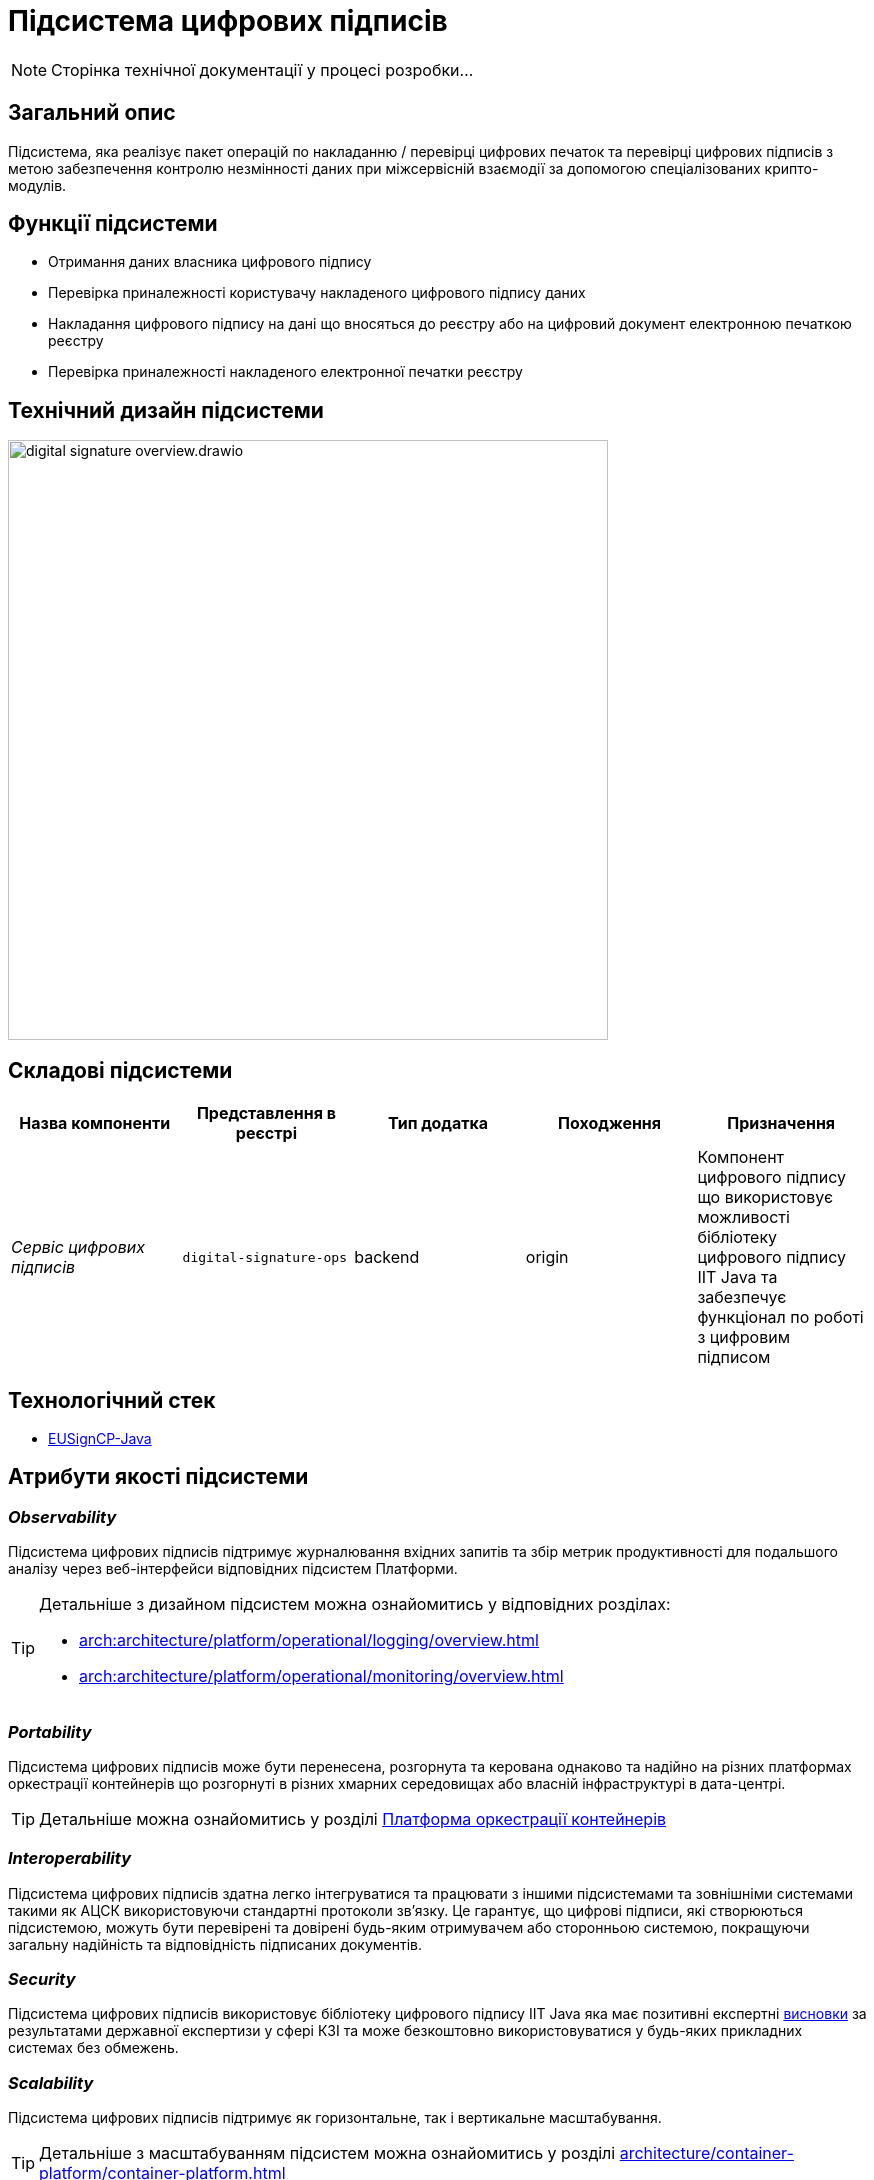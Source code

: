 = Підсистема цифрових підписів

[NOTE]
--
Сторінка технічної документації у процесі розробки...
--

== Загальний опис

Підсистема, яка реалізує пакет операцій по накладанню / перевірці цифрових печаток та перевірці цифрових підписів
з метою забезпечення контролю незмінності даних при міжсервісній взаємодії за допомогою спеціалізованих крипто-модулів.

== Функції підсистеми

* Отримання даних власника цифрового підпису
* Перевірка приналежності користувачу накладеного цифрового підпису даних
* Накладання цифрового підпису на дані що вносяться до реєстру або на цифровий документ електронною печаткою реєстру
* Перевірка приналежності накладеного електронної печатки реєстру

== Технічний дизайн підсистеми

image::architecture/registry/operational/digital-signatures/digital-signature-overview.drawio.svg[width=600,float="center",align="center"]

== Складові підсистеми

|===
|Назва компоненти|Представлення в реєстрі|Тип додатка|Походження|Призначення

|_Сервіс цифрових підписів_
|`digital-signature-ops`
|backend
|origin
|Компонент цифрового підпису що використовує можливості бібліотеку цифрового підпису IIT Java та забезпечує функціонал
по роботі з цифровим підписом
|===

== Технологічний стек
* xref:arch:architecture/platform-technologies.adoc#eusigncp[EUSignCP-Java]

== Атрибути якості підсистеми
=== _Observability_
Підсистема цифрових підписів підтримує журналювання вхідних запитів та збір метрик продуктивності
для подальшого аналізу через веб-інтерфейси відповідних підсистем Платформи.

[TIP]
--
Детальніше з дизайном підсистем можна ознайомитись у відповідних розділах:

* xref:arch:architecture/platform/operational/logging/overview.adoc[]
* xref:arch:architecture/platform/operational/monitoring/overview.adoc[]
--

=== _Portability_
Підсистема цифрових підписів може бути перенесена, розгорнута та керована однаково та надійно на різних платформах оркестрації контейнерів
що розгорнуті в різних хмарних середовищах або власній інфраструктурі в дата-центрі.

[TIP]
--
Детальніше можна ознайомитись у розділі xref:arch:architecture/container-platform/container-platform.adoc[Платформа оркестрації контейнерів]
--

=== _Interoperability_
Підсистема цифрових підписів здатна легко інтегруватися та працювати з іншими підсистемами та зовнішніми
системами такими як АЦСК використовуючи стандартні протоколи зв'язку. Це гарантує, що цифрові підписи, які створюються
підсистемою, можуть бути перевірені та довірені будь-яким отримувачем або сторонньою системою,
покращуючи загальну надійність та відповідність підписаних документів.

=== _Security_
Підсистема цифрових підписів використовує бібліотеку цифрового підпису IIT Java яка має позитивні експертні https://iit.com.ua/download/productfiles/EU13Conclusion.jpg[висновки] за результатами державної
експертизи у сфері КЗІ та може безкоштовно використовуватися у будь-яких прикладних системах без обмежень.

=== _Scalability_

Підсистема цифрових підписів підтримує як горизонтальне, так і вертикальне масштабування.
[TIP]
--
Детальніше з масштабуванням підсистем можна ознайомитись у розділі xref:architecture/container-platform/container-platform.adoc[]
--
